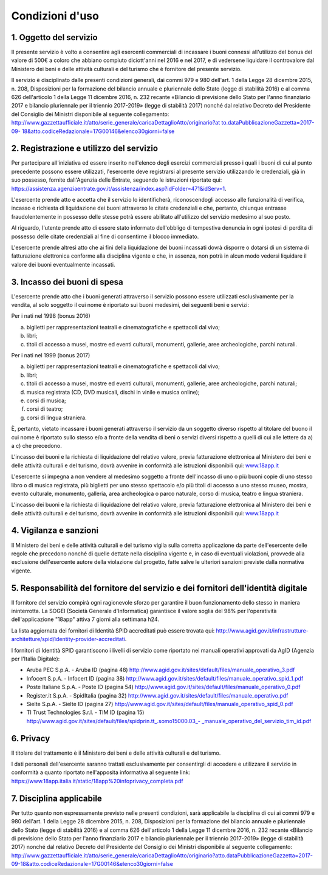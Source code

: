 Condizioni d'uso
================


1. Oggetto del servizio
-----------------------

Il presente servizio è volto a consentire agli esercenti
commerciali di incassare i buoni connessi all'utilizzo del bonus
del valore di 500€ a coloro che abbiano compiuto diciott'anni nel
2016 e nel 2017, e di vedersene liquidare il controvalore dal
Ministero dei beni e delle attività culturali e del turismo che è
fornitore del presente servizio.

Il servizio è disciplinato dalle presenti condizioni generali, dai
commi 979 e 980 dell'art. 1 della Legge 28 dicembre 2015, n. 208, Disposizioni per la
formazione del bilancio annuale e pluriennale dello Stato (legge di
stabilità 2016) e al comma 626 dell'articolo 1 della Legge 11
dicembre 2016, n. 232 recante «Bilancio di previsione dello Stato
per l'anno finanziario 2017 e bilancio pluriennale per il triennio
2017-2019» (legge di stabilità 2017) nonché dal relativo Decreto del
Presidente del Consiglio dei Ministri disponibile al seguente
collegamento:
`http://www.gazzettaufficiale.it/atto/serie_generale/caricaDettaglioAtto/originario?at
to.dataPubblicazioneGazzetta=2017-09-
18&atto.codiceRedazionale=17G00146&elenco30giorni=false <http://www.gazzettaufficiale.it/atto/serie_generale/caricaDettaglioAtto/originario?atto.dataPubblicazioneGazzetta=2017-09-18&atto.codiceRedazionale=17G00146&elenco30giorni=false>`__


2. Registrazione e utilizzo del servizio
----------------------------------------

Per partecipare all'iniziativa ed essere inserito nell'elenco degli
esercizi commerciali presso i quali i buoni di cui al punto
precedente possono essere utilizzati, l'esercente deve registrarsi
al presente servizio utilizzando le credenziali, già in suo
possesso, fornite dall'Agenzia delle Entrate, seguendo le istruzioni
riportate qui:
`https://assistenza.agenziaentrate.gov.it/assistenza/index.asp?idFolder=471&idServ=1 <https://assistenza.agenziaentrate.gov.it/assistenza/index.asp?idFolder=471&amp;amp%3BidServ=1>`_.

L'esercente prende atto e accetta che il servizio lo identificherà,
riconoscendogli accesso alle funzionalità di verifica, incasso e
richiesta di liquidazione dei buoni attraverso le citate credenziali
e che, pertanto, chiunque entrasse fraudolentemente in possesso
delle stesse potrà essere abilitato all'utilizzo del servizio
medesimo al suo posto.

Al riguardo, l'utente prende atto di essere stato informato
dell'obbligo di tempestiva denuncia in ogni ipotesi di perdita di
possesso delle citate credenziali al fine di consentirne il blocco
immediato.

L'esercente prende altresì atto che ai fini della liquidazione dei
buoni incassati dovrà disporre o dotarsi di un sistema di
fatturazione elettronica conforme alla disciplina vigente e che, in
assenza, non potrà in alcun modo vedersi liquidare il valore dei
buoni eventualmente incassati.


3. Incasso dei buoni di spesa
-----------------------------

L'esercente prende atto che i buoni generati attraverso il servizio
possono essere utilizzati esclusivamente per la vendita, al solo
soggetto il cui nome è riportato sui buoni medesimi, dei seguenti
beni e servizi:

Per i nati nel 1998 (bonus 2016)

a. biglietti per rappresentazioni teatrali e cinematografiche e
   spettacoli dal vivo;

b. libri;

c. titoli di accesso a musei, mostre ed eventi culturali, monumenti,
   gallerie, aree archeologiche, parchi naturali.

Per i nati nel 1999 (bonus 2017)

a) biglietti per rappresentazioni teatrali e cinematografiche e
   spettacoli dal vivo;

b) libri;

c) titoli di accesso a musei, mostre ed eventi culturali, monumenti,
   gallerie, aree archeologiche, parchi naturali;

d) musica registrata (CD, DVD musicali, dischi in vinile e musica
   online);

e) corsi di musica;

f) corsi di teatro;

g) corsi di lingua straniera.

È, pertanto, vietato incassare i buoni generati attraverso il
servizio da un soggetto diverso rispetto al titolare del buono il
cui nome è riportato sullo stesso e/o a fronte della vendita di beni
o servizi diversi rispetto a quelli di cui alle lettere da a) a c)
che precedono.

L'incasso dei buoni e la richiesta di liquidazione del relativo
valore, previa fatturazione elettronica al Ministero dei beni e
delle attività culturali e del turismo, dovrà avvenire in conformità
alle istruzioni disponibili qui:
`www.18app.it <http://www.18app.it/>`__

L'esercente si impegna a non vendere al medesimo soggetto a fronte
dell'incasso di uno o più buoni copie di uno stesso libro o di musica
registrata, più biglietti per uno stesso spettacolo e/o più titoli
di accesso a uno stesso museo, mostra, evento culturale, monumento,
galleria, area archeologica o parco naturale, corso di musica,
teatro e lingua straniera.

L'incasso dei buoni e la richiesta di liquidazione del relativo
valore, previa fatturazione elettronica al Ministero dei beni e
delle attività culturali e del turismo, dovrà avvenire in conformità
alle istruzioni disponibili qui:
`www.18app.it <http://www.18app.it/>`__


4. Vigilanza e sanzioni
-----------------------

Il Ministero dei beni e delle attività culturali e del turismo
vigila sulla corretta applicazione da parte dell'esercente delle
regole che precedono nonché di quelle dettate nella disciplina
vigente e, in caso di eventuali violazioni, provvede alla esclusione
dell'esercente autore della violazione dal progetto, fatte salve le
ulteriori sanzioni previste dalla normativa vigente.


5. Responsabilità del fornitore del servizio e dei fornitori dell'identità digitale
-----------------------------------------------------------------------------------

Il fornitore del servizio compirà ogni ragionevole sforzo per
garantire il buon funzionamento dello stesso in maniera
ininterrotta. La SOGEI (Società Generale d'Informatica) garantisce
il valore soglia del 98% per l'operatività dell'applicazione "18app"
attiva 7 giorni alla settimana h24.

La lista aggiornata dei fornitori di Identità SPID accreditati può essere trovata qui: `http://www.agid.gov.it/infrastrutture-architetture/spid/identity-provider-accreditati <http://www.agid.gov.it/infrastrutture-architetture/spid/identity-provider-accreditati>`_.

I fornitori di Identità SPID garantiscono i livelli di servizio come
riportato nei manuali operativi approvati da AgID (Agenzia per
l'Italia Digitale):

-  Aruba PEC S.p.A. - Aruba ID (pagina 48)
   `http://www.agid.gov.it/sites/default/files/manuale_operativo_3.pdf <http://www.agid.gov.it/sites/default/files/manuale_operativo_3.pdf>`__

-  Infocert S.p.A. - Infocert ID (pagina 38)
   `http://www.agid.gov.it/sites/default/files/manuale_operativo_spid_1.pdf <http://www.agid.gov.it/sites/default/files/manuale_operativo_spid_1.pdf>`__

-  Poste Italiane S.p.A. - Poste ID (pagina 54)
   `http://www.agid.gov.it/sites/default/files/manuale_operativo_0.pdf <http://www.agid.gov.it/sites/default/files/manuale_operativo_0.pdf>`__

-  Register.it S.p.A. - SpidItalia (pagina 32)
   `http://www.agid.gov.it/sites/default/files/manuale_operativo.pdf <http://www.agid.gov.it/sites/default/files/manuale_operativo.pdf>`__

-  Sielte S.p.A. - Sielte ID (pagina 27)
   `http://www.agid.gov.it/sites/default/files/manuale_operativo_spid_0.pdf <http://www.agid.gov.it/sites/default/files/manuale_operativo_spid_0.pdf>`__

-  TI Trust Technologies S.r.l. - TIM ID (pagina 15)
   `http://www.agid.gov.it/sites/default/files/spidprin.tt_.somo15000.03_- _manuale_operativo_del_servizio_tim_id.pdf <http://www.agid.gov.it/sites/default/files/spidprin.tt_.somo15000.03_-_manuale_operativo_del_servizio_tim_id.pdf>`__


6. Privacy
----------

Il titolare del trattamento è il Ministero dei beni e delle attività
culturali e del turismo.

I dati personali dell'esercente saranno trattati esclusivamente per
consentirgli di accedere e utilizzare il servizio in conformità a
quanto riportato nell'apposita informativa al seguente link:
`https://www.18app.italia.it/static/18app%20infoprivacy_completa.pdf <https://www.18app.italia.it/static/18app%20infoprivacy_completa.pdf>`__



7. Disciplina applicabile
-------------------------

Per tutto quanto non espressamente previsto nelle presenti
condizioni, sarà applicabile la disciplina di cui ai commi 979 e 980
dell'art. 1 della Legge 28 dicembre 2015, n. 208, Disposizioni per
la formazione del bilancio annuale e pluriennale dello Stato (legge
di stabilità 2016) e al comma 626 dell'articolo 1 della Legge 11
dicembre 2016, n. 232
recante «Bilancio di previsione dello Stato per l'anno finanziario
2017 e bilancio pluriennale per il triennio 2017-2019» (legge di
stabilità 2017) nonché dal relativo Decreto del Presidente del
Consiglio dei Ministri disponibile al seguente collegamento:
`http://www.gazzettaufficiale.it/atto/serie_generale/caricaDettaglioAtto/originario?atto.dataPubblicazioneGazzetta=2017-09-18&atto.codiceRedazionale=17G00146&elenco30giorni=false <http://www.gazzettaufficiale.it/atto/serie_generale/caricaDettaglioAtto/originario?atto.dataPubblicazioneGazzetta=2017-09-18&atto.codiceRedazionale=17G00146&elenco30giorni=false>`__
